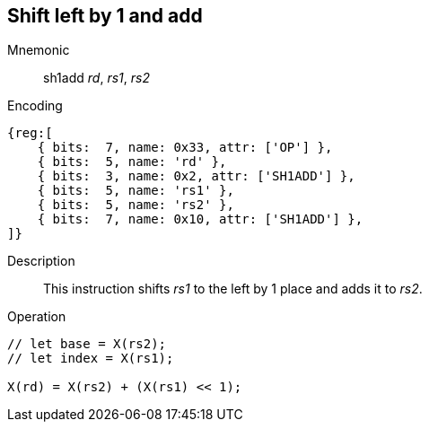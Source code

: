 == Shift left by 1 and add

Mnemonic::
sh1add _rd_, _rs1_, _rs2_

Encoding::
[wavedrom]
....
{reg:[
    { bits:  7, name: 0x33, attr: ['OP'] },
    { bits:  5, name: 'rd' },
    { bits:  3, name: 0x2, attr: ['SH1ADD'] },
    { bits:  5, name: 'rs1' },
    { bits:  5, name: 'rs2' },
    { bits:  7, name: 0x10, attr: ['SH1ADD'] },
]}
....

Description::
This instruction shifts _rs1_ to the left by 1 place and adds it to _rs2_.

Operation::
[source,sail]
--
// let base = X(rs2);
// let index = X(rs1);

X(rd) = X(rs2) + (X(rs1) << 1);
--

// We have decided that this and all other instructions will not have reserved encodings for "useless encodings
// We could follow suit of the base ISA and create HINTs if there is some recognized value for doing so
